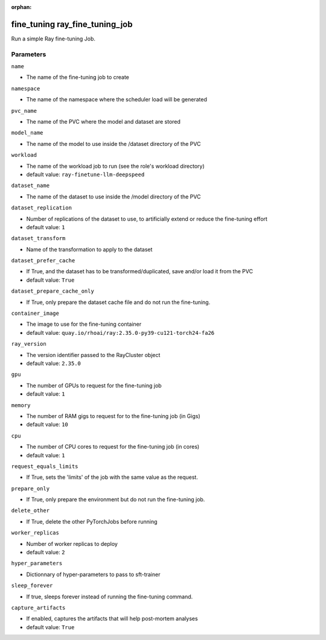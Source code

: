 :orphan:

..
    _Auto-generated file, do not edit manually ...
    _Toolbox generate command: repo generate_toolbox_rst_documentation
    _ Source component: Fine_Tuning.ray_fine_tuning_job


fine_tuning ray_fine_tuning_job
===============================

Run a simple Ray fine-tuning Job.




Parameters
----------


``name``  

* The name of the fine-tuning job to create


``namespace``  

* The name of the namespace where the scheduler load will be generated


``pvc_name``  

* The name of the PVC where the model and dataset are stored


``model_name``  

* The name of the model to use inside the /dataset directory of the PVC


``workload``  

* The name of the workload job to run (see the role's workload directory)

* default value: ``ray-finetune-llm-deepspeed``


``dataset_name``  

* The name of the dataset to use inside the /model directory of the PVC


``dataset_replication``  

* Number of replications of the dataset to use, to artificially extend or reduce the fine-tuning effort

* default value: ``1``


``dataset_transform``  

* Name of the transformation to apply to the dataset


``dataset_prefer_cache``  

* If True, and the dataset has to be transformed/duplicated, save and/or load it from the PVC

* default value: ``True``


``dataset_prepare_cache_only``  

* If True, only prepare the dataset cache file and do not run the fine-tuning.


``container_image``  

* The image to use for the fine-tuning container

* default value: ``quay.io/rhoai/ray:2.35.0-py39-cu121-torch24-fa26``


``ray_version``  

* The version identifier passed to the RayCluster object

* default value: ``2.35.0``


``gpu``  

* The number of GPUs to request for the fine-tuning job

* default value: ``1``


``memory``  

* The number of RAM gigs to request for to the fine-tuning job (in Gigs)

* default value: ``10``


``cpu``  

* The number of CPU cores to request for the fine-tuning job (in cores)

* default value: ``1``


``request_equals_limits``  

* If True, sets the 'limits' of the job with the same value as the request.


``prepare_only``  

* If True, only prepare the environment but do not run the fine-tuning job.


``delete_other``  

* If True, delete the other PyTorchJobs before running


``worker_replicas``  

* Number of worker replicas to deploy

* default value: ``2``


``hyper_parameters``  

* Dictionnary of hyper-parameters to pass to sft-trainer


``sleep_forever``  

* If true, sleeps forever instead of running the fine-tuning command.


``capture_artifacts``  

* If enabled, captures the artifacts that will help post-mortem analyses

* default value: ``True``

